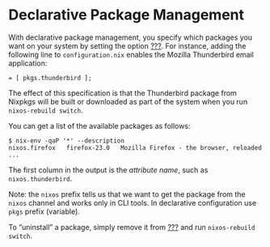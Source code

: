 * Declarative Package Management
  :PROPERTIES:
  :CUSTOM_ID: sec-declarative-package-mgmt
  :END:

With declarative package management, you specify which packages you want
on your system by setting the option
[[#opt-environment.systemPackages][???]]. For instance, adding the
following line to =configuration.nix= enables the Mozilla Thunderbird
email application:

#+BEGIN_EXAMPLE
   = [ pkgs.thunderbird ];
#+END_EXAMPLE

The effect of this specification is that the Thunderbird package from
Nixpkgs will be built or downloaded as part of the system when you run
=nixos-rebuild switch=.

You can get a list of the available packages as follows:

#+BEGIN_EXAMPLE
  $ nix-env -qaP '*' --description
  nixos.firefox   firefox-23.0   Mozilla Firefox - the browser, reloaded
  ...
#+END_EXAMPLE

The first column in the output is the /attribute name/, such as
=nixos.thunderbird=.

Note: the =nixos= prefix tells us that we want to get the package from
the =nixos= channel and works only in CLI tools. In declarative
configuration use =pkgs= prefix (variable).

To “uninstall” a package, simply remove it from
[[#opt-environment.systemPackages][???]] and run =nixos-rebuild switch=.
